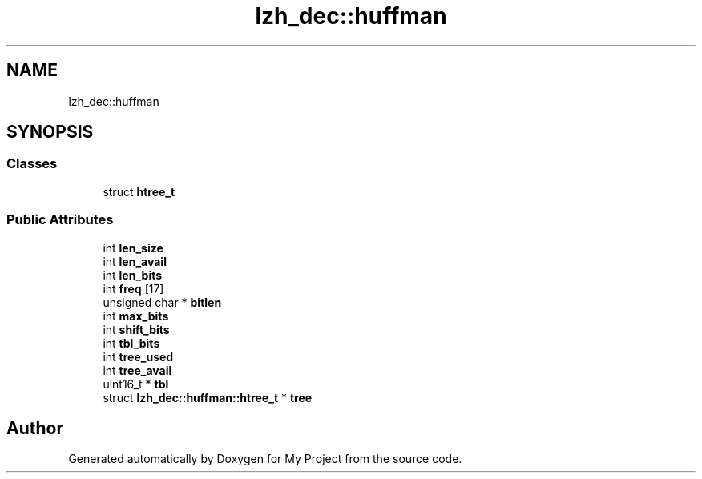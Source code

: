 .TH "lzh_dec::huffman" 3 "Wed Feb 1 2023" "Version Version 0.0" "My Project" \" -*- nroff -*-
.ad l
.nh
.SH NAME
lzh_dec::huffman
.SH SYNOPSIS
.br
.PP
.SS "Classes"

.in +1c
.ti -1c
.RI "struct \fBhtree_t\fP"
.br
.in -1c
.SS "Public Attributes"

.in +1c
.ti -1c
.RI "int \fBlen_size\fP"
.br
.ti -1c
.RI "int \fBlen_avail\fP"
.br
.ti -1c
.RI "int \fBlen_bits\fP"
.br
.ti -1c
.RI "int \fBfreq\fP [17]"
.br
.ti -1c
.RI "unsigned char * \fBbitlen\fP"
.br
.ti -1c
.RI "int \fBmax_bits\fP"
.br
.ti -1c
.RI "int \fBshift_bits\fP"
.br
.ti -1c
.RI "int \fBtbl_bits\fP"
.br
.ti -1c
.RI "int \fBtree_used\fP"
.br
.ti -1c
.RI "int \fBtree_avail\fP"
.br
.ti -1c
.RI "uint16_t * \fBtbl\fP"
.br
.ti -1c
.RI "struct \fBlzh_dec::huffman::htree_t\fP * \fBtree\fP"
.br
.in -1c

.SH "Author"
.PP 
Generated automatically by Doxygen for My Project from the source code\&.
